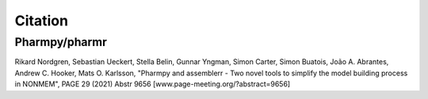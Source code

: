 .. _citations:

========
Citation
========

Pharmpy/pharmr
==============

Rikard Nordgren, Sebastian Ueckert, Stella Belin, Gunnar Yngman, Simon Carter, Simon Buatois, João A. Abrantes, Andrew C. Hooker, Mats O. Karlsson, "Pharmpy and assemblerr - Two novel tools to simplify the model building process in NONMEM", PAGE 29 (2021) Abstr 9656 [www.page-meeting.org/?abstract=9656]
